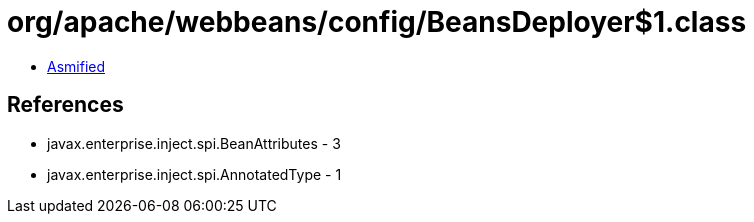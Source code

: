 = org/apache/webbeans/config/BeansDeployer$1.class

 - link:BeansDeployer$1-asmified.java[Asmified]

== References

 - javax.enterprise.inject.spi.BeanAttributes - 3
 - javax.enterprise.inject.spi.AnnotatedType - 1
